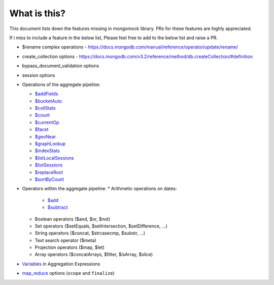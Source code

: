 What is this?
-------------
This document lists down the features missing in mongomock library. PRs for these features are highly appreciated.

If i miss to include a feature in the below list, Please feel free to add to the below list and raise a PR.

* $rename complex operations - https://docs.mongodb.com/manual/reference/operator/update/rename/
* create_collection options - https://docs.mongodb.com/v3.2/reference/method/db.createCollection/#definition
* bypass_document_validation options
* session options
* Operations of the aggregate pipeline:

  * `$addFields <https://docs.mongodb.com/manual/reference/operator/aggregation/addFields/>`_
  * `$bucketAuto <https://docs.mongodb.com/manual/reference/operator/aggregation/bucketAuto/>`_
  * `$collStats <https://docs.mongodb.com/manual/reference/operator/aggregation/collStats/>`_
  * `$count <https://docs.mongodb.com/manual/reference/operator/aggregation/count/>`_
  * `$currentOp <https://docs.mongodb.com/manual/reference/operator/aggregation/currentOp/>`_
  * `$facet <https://docs.mongodb.com/manual/reference/operator/aggregation/facet/>`_
  * `$geoNear <https://docs.mongodb.com/manual/reference/operator/aggregation/geoNear/>`_
  * `$graphLookup <https://docs.mongodb.com/manual/reference/operator/aggregation/graphLookup>`_
  * `$indexStats <https://docs.mongodb.com/manual/reference/operator/aggregation/indexStats/>`_
  * `$listLocalSessions <https://docs.mongodb.com/manual/reference/operator/aggregation/listLocalSessions/>`_
  * `$listSessions <https://docs.mongodb.com/manual/reference/operator/aggregation/listSessions/>`_
  * `$replaceRoot <https://docs.mongodb.com/manual/reference/operator/aggregation/replaceRoot/>`_
  * `$sortByCount <https://docs.mongodb.com/manual/reference/operator/aggregation/sortByCount/>`_
* Operators within the aggregate pipeline:
  * Arithmetic operations on dates:
    * `$add <https://docs.mongodb.com/manual/reference/operator/aggregation/add/>`_
    * `$subtract <https://docs.mongodb.com/manual/reference/operator/aggregation/subtract/>`_
  * Boolean operators ($and, $or, $not)
  * Set operators ($setEquals, $setIntersection, $setDifference, …)
  * String operators ($concat, $strcasecmp, $substr, …)
  * Text search operator ($meta)
  * Projection operators ($map, $let)
  * Array operators ($concatArrays, $filter, $isArray, $slice)
* `Variables <https://docs.mongodb.com/manual/reference/aggregation-variables/>`_ in Aggregation Expressions
* `map_reduce <https://docs.mongodb.com/manual/reference/command/mapReduce/>`_ options (``scope`` and ``finalize``)
